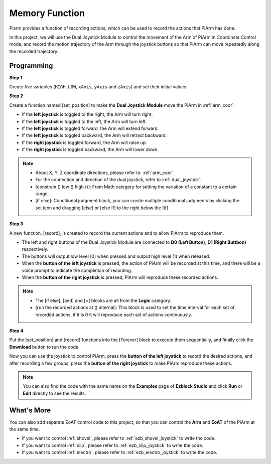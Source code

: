 Memory Function
===================

Piarm provides a function of recording actions, which can be used to record the actions that PiArm has done.

In this project, we will use the Dual Joystick Module to control the movement of the Arm of PiArm in Coordinate Control mode, and record the motion trajectory of the Arm through the joystick buttons so that PiArm can move repeatedly along the recorded trajectory.

.. image:: img/joystick.png
    :width: 600
    :align: center

Programming
--------------------------

**Step 1** 

Create five variables (``HIGH``, ``LOW``, ``xAxis``, ``yAxis`` and ``zAxis``) and set their initial values.

.. image:: img/memory1.png

**Step 2** 

Create a function named [set_position] to make the **Dual Joystick Module** move the PiArm in :ref:`arm_coor`.

* If the **left joystick** is toggled to the right, the Arm will turn right.
* If the **left joystick** is toggled to the left, the Arm will turn left.
* If the **left joystick** is toggled forward, the Arm will extend forward.
* If the **left joystick** is toggled backward, the Arm will retract backward.
* If the **right joystick** is toggled forward, the Arm will raise up.
* If the **right joystick** is toggled backward, the Arm will lower down.

.. image:: img/memory_set.png
    :width: 800

.. note::

    * About X, Y, Z coordinate directions, please refer to: :ref:`arm_coor`.
    * For the connection and direction of the dual joystick, refer to :ref:`dual_joystick`.
    * [constrain () low () high ()]: From Math category for setting the variation of a constant to a certain range.
    * [if else]: Conditional judgment block, you can create multiple conditional judgments by clicking the set icon and dragging [else] or [else if] to the right below the [if].

**Step 3** 

A new function, [record], is created to record the current actions and to allow PiArm to reproduce them.

* The left and right buttons of the Dual Joystick Module are connected to **D0 (Left Button)**, **D1 (Right Buttbon)** respectively.
* The buttons will output low level (0) when pressed and output high level (1) when released.
* When the **button of the left joystick** is pressed, the action of PiArm will be recorded at this time, and there will be a voice prompt to indicate the completion of recording.
* When the **button of the right joystick** is pressed, PiArm will reproduce these recorded actions.

.. image:: img/record123.png

.. note::


    * The [if else], [and] and [=] blocks are all from the **Logic** category.
    * [run the recorded actions at () internal]: This block is used to set the time interval for each set of recorded actions, if it is 0 it will reproduce each set of actions continuously.

**Step 4** 

Put the [set_position] and [record] functions into the [Forever] block to execute them sequentially, and finally click the **Download** button to run the code.

Now you can use the joystick to control PiArm, press the **button of the left joystick** to record the desired actions, and after recording a few groups, press the **button of the right joystick** to make PiArm reproduce these actions.


.. note::

    You can also find the code with the same name on the **Examples** page of **Ezblock Studio** and click **Run** or **Edit** directly to see the results.


.. image:: img/memory_col.png
    :width: 800


What's More
-------------------

You can also add separate EoAT control code to this project, so that you can control the **Arm** and **EoAT** of the PiArm at the same time.

* If you want to control :ref:`shovel`, please refer to :ref:`ezb_shovel_joystick` to write the code.
* If you want to control :ref:`clip`, please refer to :ref:`ezb_clip_joystick` to write the code.
* If you want to control :ref:`electro`, please refer to :ref:`ezb_electro_joystick` to write the code.








